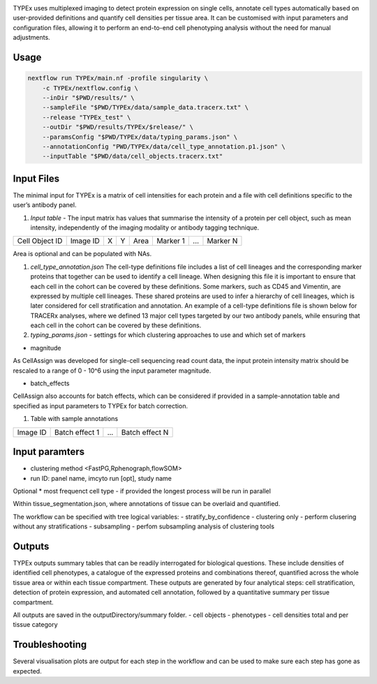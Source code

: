 .. _TYPEx_anchor: 

.. |workflow| image:: docs/source/_files/images/typing4.png
        :height: 200
        :alt: TYPEx workflow

|workflow| 

TYPEx uses multiplexed imaging to detect protein expression on single cells, annotate cell types automatically based on user-provided definitions and quantify cell densities per tissue area. It can be customised with input parameters and configuration files, allowing it to perform an end-to-end cell phenotyping analysis without the need for manual adjustments. 

Usage
=============


.. code-block:: bash
    
    nextflow run TYPEx/main.nf -profile singularity \
	-c TYPEx/nextflow.config \
	--inDir "$PWD/results/" \
	--sampleFile "$PWD/TYPEx/data/sample_data.tracerx.txt" \
	--release "TYPEx_test" \
	--outDir "$PWD/results/TYPEx/$release/" \
	--paramsConfig "$PWD/TYPEx/data/typing_params.json" \
	--annotationConfig "PWD/TYPEx/data/cell_type_annotation.p1.json" \
        --inputTable "$PWD/data/cell_objects.tracerx.txt"


Input Files
==================

The minimal input for TYPEx is a matrix of cell intensities for each protein and a file with cell definitions specific to the user’s antibody panel.


#. *Input table* - The input matrix has values that summarise the intensity of a protein per cell object, such as mean intensity, independently of the imaging modality or antibody tagging technique.

================= ============ ===== ===== ========= ============ ============ ============
  Cell Object ID    Image ID     X     Y      Area     Marker 1     ...          Marker N  
================= ============ ===== ===== ========= ============ ============ ============

Area is optional and can be populated with NAs.

#. *cell_type_annotation.json* The cell-type definitions file includes a list of cell lineages and the corresponding marker proteins that together can be used to identify a cell lineage. When designing this file it is important to ensure that each cell in the cohort can be covered by these definitions. Some markers, such as CD45 and Vimentin, are expressed by multiple cell lineages. These shared proteins are used to infer a hierarchy of cell lineages, which is later considered for cell stratification and annotation. An example of a cell-type definitions file is shown below for TRACERx analyses, where we defined 13 major cell types targeted by our two antibody panels, while ensuring that each cell in the cohort can be covered by these definitions. 

#. *typing_params.json* - settings for which clustering approaches to use and which set of markers

* magnitude 
As CellAssign was developed for single-cell sequencing read count data, the input protein intensity matrix should be rescaled to a range of 0 - 10^6 using the input parameter magnitude. 

* batch_effects
CellAssign also accounts for batch effects, which can be considered if provided in a sample-annotation table and specified as input parameters to TYPEx for batch correction.

#. Table with sample annotations

============ ================== ======= ===================
  Image ID     Batch effect 1     ...     Batch effect N  
============ ================== ======= ===================

Input paramters
==================

* clustering method <FastPG,Rphenograph,flowSOM>
* run ID: panel name, imcyto run [opt], study name

Optional
* most frequenct cell type - if provided the longest process will be run in parallel

Within tissue_segmentation.json, where annotations of tissue can be overlaid and quantified.

The workflow can be specified with tree logical variables:
- stratify_by_confidence
- clustering only - perform clusering without any stratifications
- subsampling - perfom subsampling analysis of clustering tools

 
Outputs
=============

TYPEx outputs summary tables that can be readily interrogated for biological questions. These include densities of identified cell phenotypes, a catalogue of the expressed proteins and combinations thereof, quantified across the whole tissue area or within each tissue compartment. These outputs are generated by four analytical steps: cell stratification, detection of protein expression, and automated cell annotation, followed by a quantitative summary per tissue compartment.

All outputs are saved in the outputDirectory/summary folder.
- cell objects
- phenotypes
- cell densities total and per tissue category

Troubleshooting
=============

Several visualisation plots are output for each step in the workflow and can be used to make sure each step has gone as expected.
